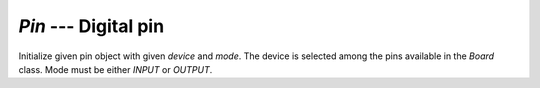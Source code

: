 `Pin` --- Digital pin
=====================

.. class:: pumbaa.Pin(device, mode)

   Initialize given pin object with given `device` and `mode`. The
   device is selected among the pins available in the `Board`
   class. Mode must be either `INPUT` or `OUTPUT`.

   
   .. method:: read()

      Read the current pin value and return it as an integer. Returns
      0 if the pin is low and 1 if the pin is high.


   .. method:: write(value)

      Write `value` to the pin. `value` must be an object that can be
      converted to an integer. The value is either 0 or 1, where 0 is
      low and 1 is high.


   .. method:: toggle()

      Toggle the pin output value (high/low).


   .. method:: set_mode(mode)

      Set the pin mode to given mode `mode`. The mode must be either
      ``INPUT`` or ``OUTPUT``.

   .. data:: INPUT

      Input pin mode.

   .. data:: OUTPUT

      Output pin mode.
